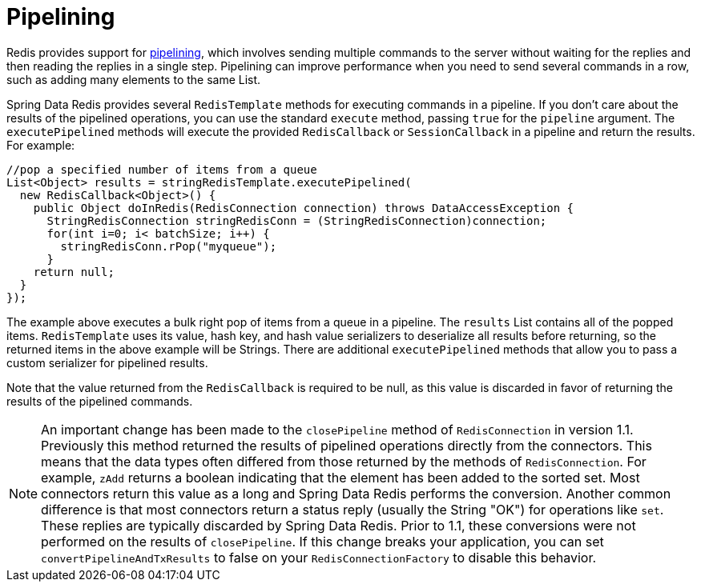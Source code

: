 [[pipeline]]
= Pipelining

Redis provides support for http://redis.io/topics/pipelining[pipelining], which involves sending multiple commands to the server without waiting for the replies and then reading the replies in a single step. Pipelining can improve performance when you need to send several commands in a row, such as adding many elements to the same List.

Spring Data Redis provides several `RedisTemplate` methods for executing commands in a pipeline. If you don't care about the results of the pipelined operations, you can use the standard `execute` method, passing `true` for the `pipeline` argument. The `executePipelined` methods will execute the provided `RedisCallback` or `SessionCallback` in a pipeline and return the results. For example:

[source,java]
----
//pop a specified number of items from a queue 
List<Object> results = stringRedisTemplate.executePipelined(
  new RedisCallback<Object>() { 
    public Object doInRedis(RedisConnection connection) throws DataAccessException { 
      StringRedisConnection stringRedisConn = (StringRedisConnection)connection;
      for(int i=0; i< batchSize; i++) {
        stringRedisConn.rPop("myqueue");
      }
    return null;
  }
});
----

The example above executes a bulk right pop of items from a queue in a pipeline. The `results` List contains all of the popped items. `RedisTemplate` uses its value, hash key, and hash value serializers to deserialize all results before returning, so the returned items in the above example will be Strings. There are additional `executePipelined` methods that allow you to pass a custom serializer for pipelined results.

Note that the value returned from the `RedisCallback` is required to be null, as this value is discarded in favor of returning the results of the pipelined commands.

NOTE: An important change has been made to the `closePipeline` method of `RedisConnection` in version 1.1. Previously this method returned the results of pipelined operations directly from the connectors. This means that the data types often differed from those returned by the methods of `RedisConnection`. For example, `zAdd` returns a boolean indicating that the element has been added to the sorted set. Most connectors return this value as a long and Spring Data Redis performs the conversion. Another common difference is that most connectors return a status reply (usually the String "OK") for operations like `set`. These replies are typically discarded by Spring Data Redis. Prior to 1.1, these conversions were not performed on the results of `closePipeline`. If this change breaks your application, you can set `convertPipelineAndTxResults` to false on your `RedisConnectionFactory` to disable this behavior.

